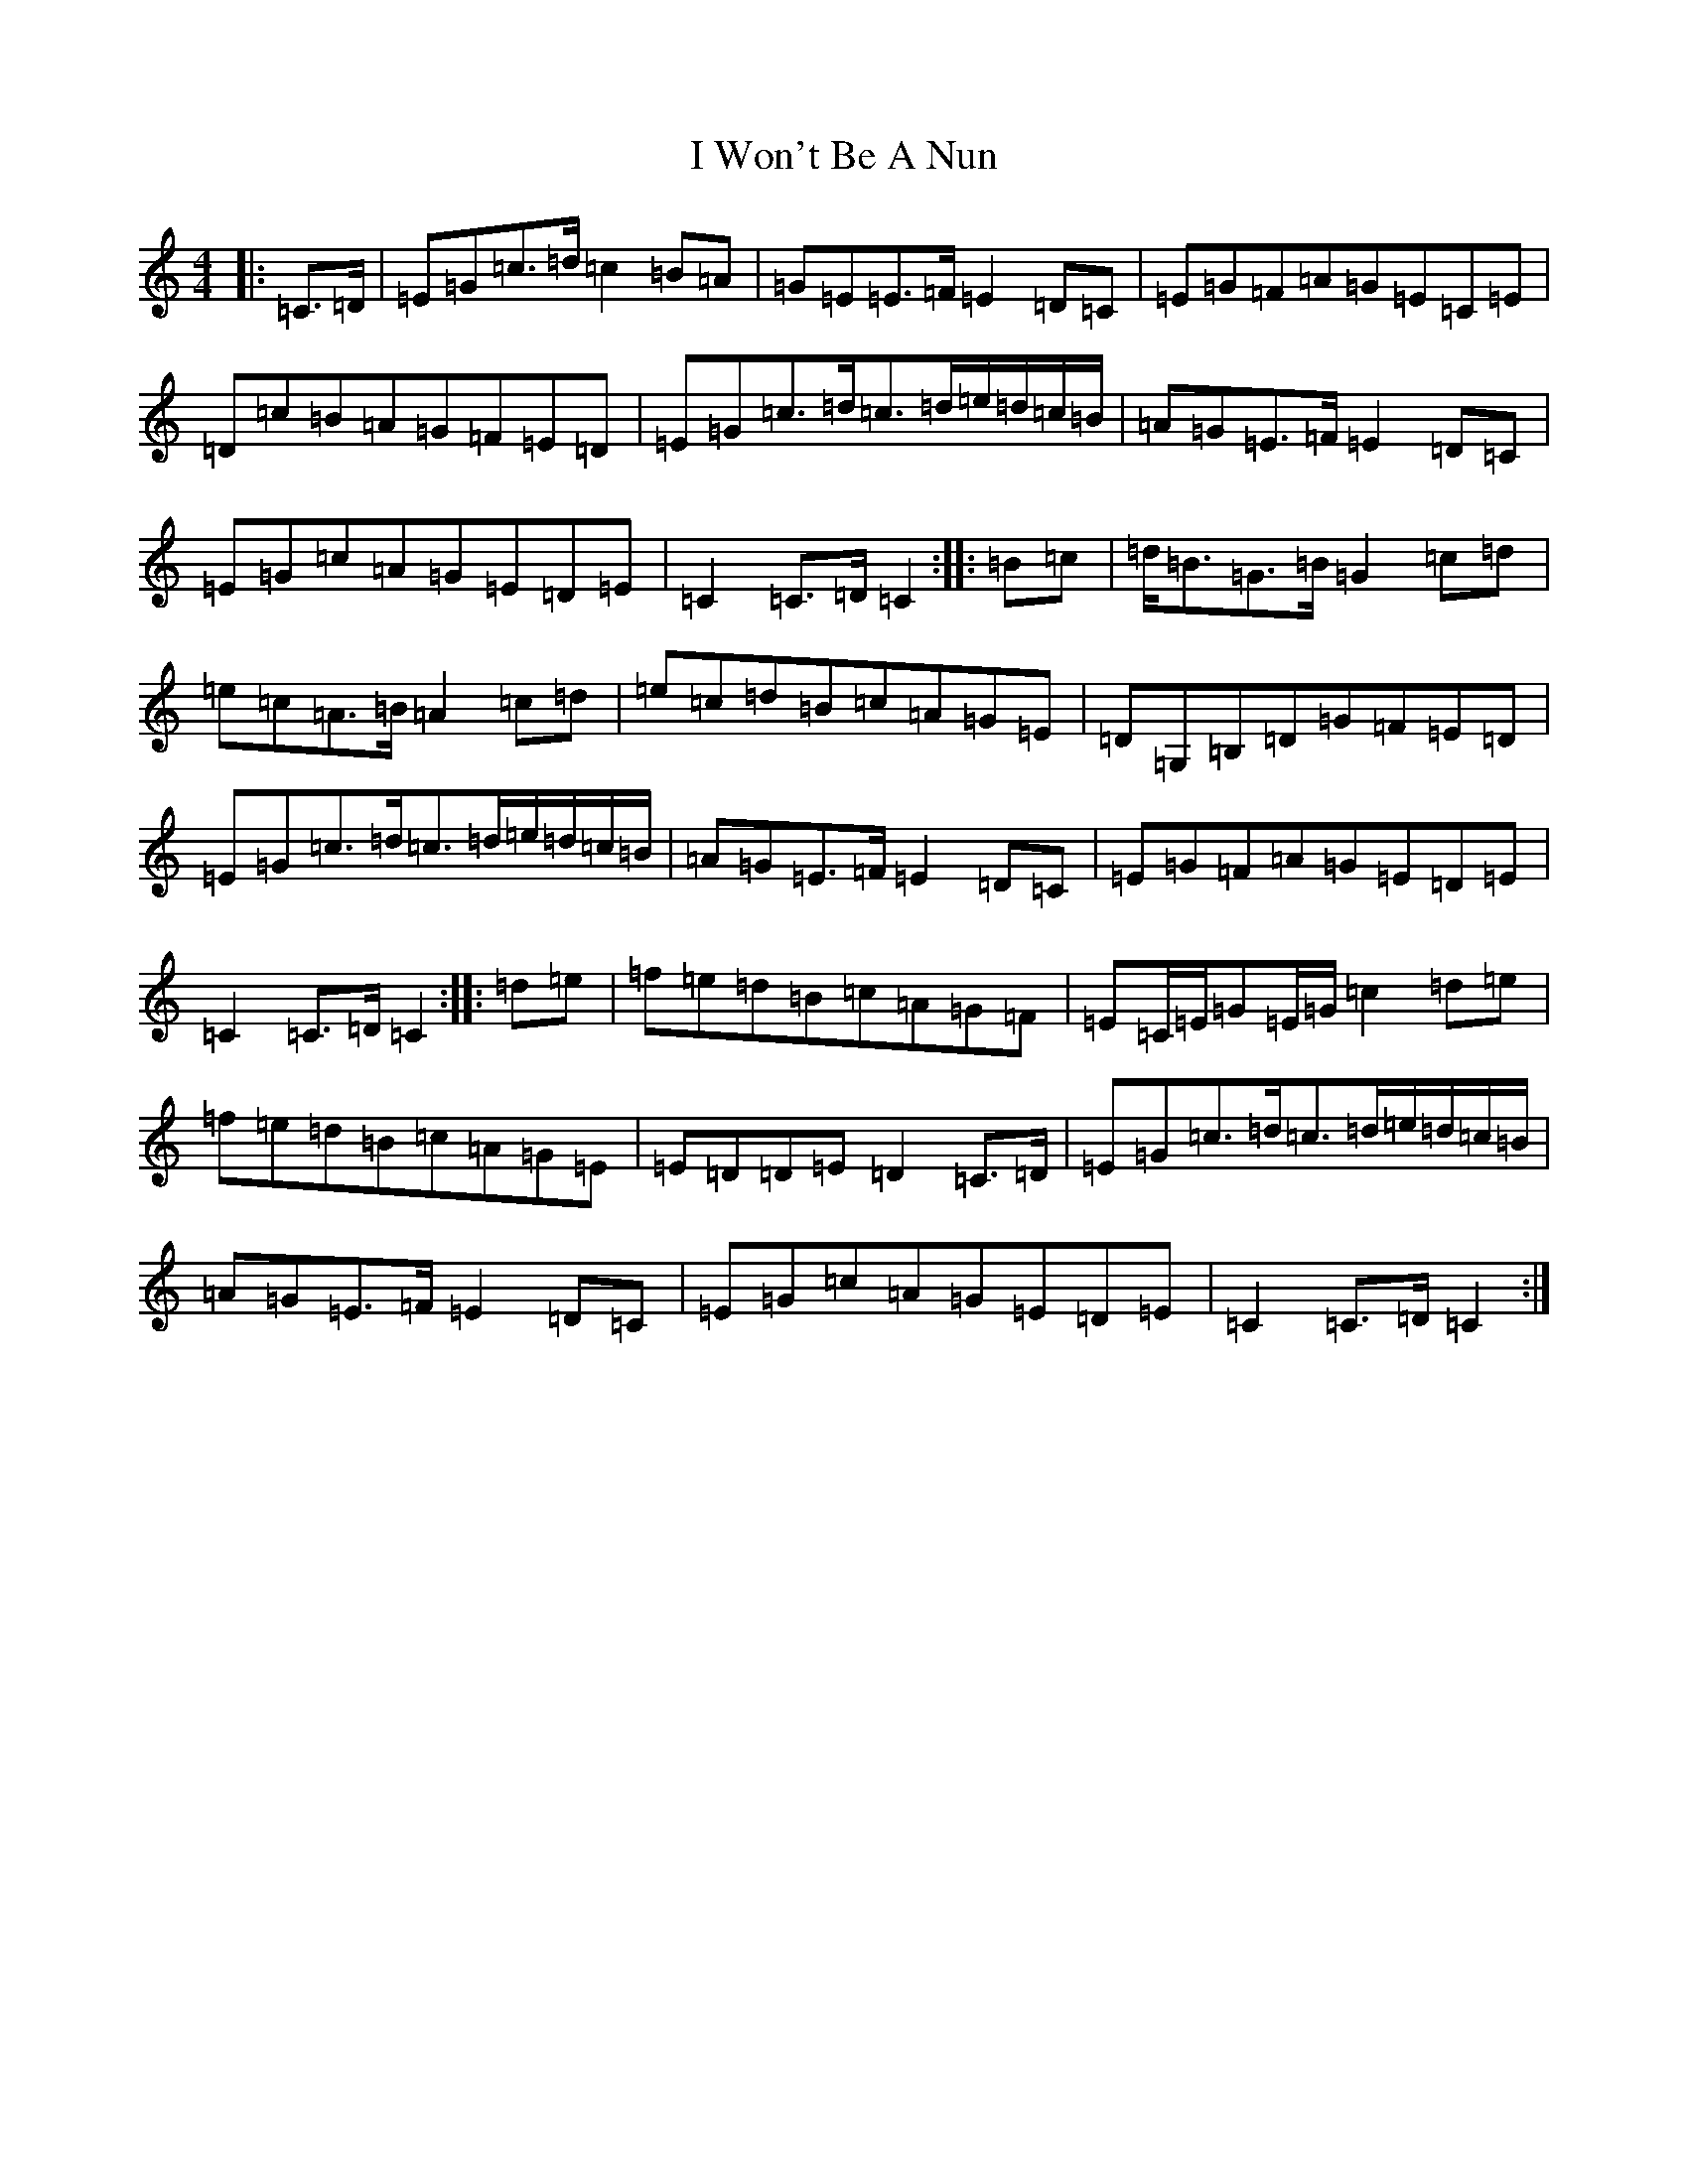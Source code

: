 X: 9728
T: I Won't Be A Nun
S: https://thesession.org/tunes/3822#setting3822
R: march
M:4/4
L:1/8
K: C Major
|:=C>=D|=E=G=c>=d=c2=B=A|=G=E=E>=F=E2=D=C|=E=G=F=A=G=E=C=E|=D=c=B=A=G=F=E=D|=E=G=c>=d=c>=d=e/2=d/2=c/2=B/2|=A=G=E>=F=E2=D=C|=E=G=c=A=G=E=D=E|=C2=C>=D=C2:||:=B=c|=d<=B=G>=B=G2=c=d|=e=c=A>=B=A2=c=d|=e=c=d=B=c=A=G=E|=D=G,=B,=D=G=F=E=D|=E=G=c>=d=c>=d=e/2=d/2=c/2=B/2|=A=G=E>=F=E2=D=C|=E=G=F=A=G=E=D=E|=C2=C>=D=C2:||:=d=e|=f=e=d=B=c=A=G=F|=E=C/2=E/2=G=E/2=G/2=c2=d=e|=f=e=d=B=c=A=G=E|=E=D=D=E=D2=C>=D|=E=G=c>=d=c>=d=e/2=d/2=c/2=B/2|=A=G=E>=F=E2=D=C|=E=G=c=A=G=E=D=E|=C2=C>=D=C2:|